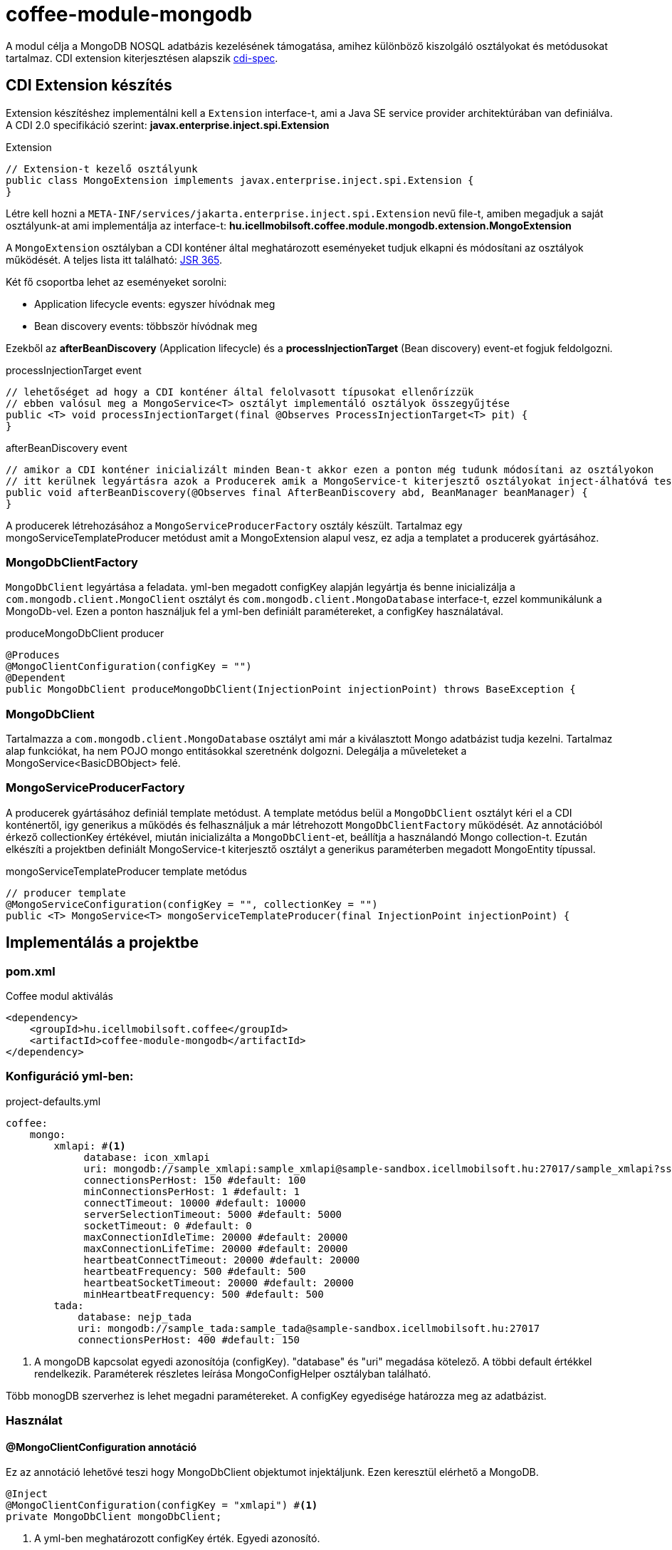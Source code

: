 [#common_module_coffee-module-mongodb]
= coffee-module-mongodb

A modul célja a MongoDB NOSQL adatbázis kezelésének támogatása, amihez különböző kiszolgáló osztályokat és metódusokat tartalmaz.
CDI extension kiterjesztésen alapszik http://cdi-spec.org/[cdi-spec]. 

== CDI Extension készítés
Extension készítéshez implementálni kell a `Extension` interface-t, ami a Java SE service provider architektúrában van definiálva.
A CDI 2.0 specifikáció szerint: *javax.enterprise.inject.spi.Extension*

.Extension
[source,xml]
----
// Extension-t kezelő osztályunk
public class MongoExtension implements javax.enterprise.inject.spi.Extension {
}
----
Létre kell hozni a `META-INF/services/jakarta.enterprise.inject.spi.Extension` nevű file-t,
amiben megadjuk a saját osztályunk-at ami implementálja az interface-t: *hu.icellmobilsoft.coffee.module.mongodb.extension.MongoExtension*

A `MongoExtension` osztályban a CDI konténer által meghatározott eseményeket tudjuk elkapni és módosítani az osztályok működését.
A teljes lista itt található: https://docs.jboss.org/cdi/spec/2.0/cdi-spec.html[JSR 365].

Két fő csoportba lehet az eseményeket sorolni:
 
* Application lifecycle events: egyszer hívódnak meg
* Bean discovery events: többször hívódnak meg

Ezekből az *afterBeanDiscovery* (Application lifecycle) és a *processInjectionTarget* (Bean discovery) event-et fogjuk feldolgozni.

.processInjectionTarget event
[source,xml]
----
// lehetőséget ad hogy a CDI konténer által felolvasott típusokat ellenőrízzük
// ebben valósul meg a MongoService<T> osztályt implementáló osztályok összegyűjtése
public <T> void processInjectionTarget(final @Observes ProcessInjectionTarget<T> pit) {
}
----

.afterBeanDiscovery event
[source,xml]
----
// amikor a CDI konténer inicializált minden Bean-t akkor ezen a ponton még tudunk módosítani az osztályokon
// itt kerülnek legyártásra azok a Producerek amik a MongoService-t kiterjesztő osztályokat inject-álhatóvá teszik
public void afterBeanDiscovery(@Observes final AfterBeanDiscovery abd, BeanManager beanManager) {
}
----

A producerek létrehozásához a `MongoServiceProducerFactory` osztály készült.
Tartalmaz egy mongoServiceTemplateProducer metódust amit a MongoExtension alapul vesz, ez adja a templatet a producerek gyártásához.


=== MongoDbClientFactory
`MongoDbClient` legyártása a feladata. yml-ben megadott configKey alapján legyártja és benne
inicializálja a `com.mongodb.client.MongoClient` osztályt és `com.mongodb.client.MongoDatabase` interface-t,
ezzel kommunikálunk a MongoDb-vel. Ezen a ponton használjuk fel a yml-ben definiált paramétereket, a configKey használatával.

.produceMongoDbClient producer
[source,xml]
----
@Produces
@MongoClientConfiguration(configKey = "")
@Dependent
public MongoDbClient produceMongoDbClient(InjectionPoint injectionPoint) throws BaseException {
----
=== MongoDbClient
Tartalmazza a `com.mongodb.client.MongoDatabase` osztályt ami már a kiválasztott Mongo adatbázist tudja kezelni.
Tartalmaz alap funkciókat, ha nem POJO mongo entitásokkal szeretnénk dolgozni. Delegálja a műveleteket
a MongoService<BasicDBObject> felé.

=== MongoServiceProducerFactory
A producerek gyártásához definiál template metódust. A template metódus belül a `MongoDbClient` osztályt kéri el a CDI konténertől, 
igy generikus a működés és felhasználjuk a már létrehozott `MongoDbClientFactory` működését. Az annotációból érkező collectionKey értékével,
miután inicializálta a `MongoDbClient`-et, beállítja a használandó Mongo collection-t.
Ezután elkészíti a projektben definiált MongoService-t kiterjesztő osztályt a generikus paraméterben megadott MongoEntity típussal.

.mongoServiceTemplateProducer template metódus
[source,xml]
----
// producer template
@MongoServiceConfiguration(configKey = "", collectionKey = "")
public <T> MongoService<T> mongoServiceTemplateProducer(final InjectionPoint injectionPoint) {
----


== Implementálás a projektbe

.Coffee modul aktiválás
=== pom.xml
[source,xml]
----
<dependency>
    <groupId>hu.icellmobilsoft.coffee</groupId>
    <artifactId>coffee-module-mongodb</artifactId>
</dependency>
----


=== Konfiguráció yml-ben:
.project-defaults.yml
[source,yaml]
----
coffee:
    mongo:
        xmlapi: #<1>
             database: icon_xmlapi
             uri: mongodb://sample_xmlapi:sample_xmlapi@sample-sandbox.icellmobilsoft.hu:27017/sample_xmlapi?ssl=false
             connectionsPerHost: 150 #default: 100
             minConnectionsPerHost: 1 #default: 1
             connectTimeout: 10000 #default: 10000
             serverSelectionTimeout: 5000 #default: 5000
             socketTimeout: 0 #default: 0
             maxConnectionIdleTime: 20000 #default: 20000
             maxConnectionLifeTime: 20000 #default: 20000
             heartbeatConnectTimeout: 20000 #default: 20000
             heartbeatFrequency: 500 #default: 500
             heartbeatSocketTimeout: 20000 #default: 20000
             minHeartbeatFrequency: 500 #default: 500
        tada:
            database: nejp_tada
            uri: mongodb://sample_tada:sample_tada@sample-sandbox.icellmobilsoft.hu:27017
            connectionsPerHost: 400 #default: 150
----
<1> A mongoDB kapcsolat egyedi azonosítója (configKey). "database" és "uri" megadása kötelező. A többi default értékkel rendelkezik.
Paraméterek részletes leírása MongoConfigHelper osztályban található.

Több monogDB szerverhez is lehet megadni paramétereket. A configKey egyedisége határozza meg az adatbázist. 

=== Használat

==== @MongoClientConfiguration annotáció
Ez az annotáció lehetővé teszi hogy MongoDbClient objektumot injektáljunk. Ezen keresztül elérhető a MongoDB.
[source,java]
----
@Inject
@MongoClientConfiguration(configKey = "xmlapi") #<1>
private MongoDbClient mongoDbClient;
----
<1> A yml-ben meghatározott configKey érték. Egyedi azonosító.

A coff:ee mongoDB modulja le fogja gyártani a MongoDbClient objektumot, a yml-ben megadott értékeket alapul véve.
A használni kívánt collection-t külön kell megadnunk.
Ez a default MongoService implementáció ami BasicDBObject típussal képes dolgozni.

.Service használata 
[source,java]
----
// collection megadása
mongoDbClient.initRepositoryCollection("xmlapi_collection");

// a MongoUtil-ok segítéségével lehet a típusos objektumokat kezelni
String dtoJson = MongoJsonUtil.toJson(dtoDocumentType);
BasicDBObject dtoDocument = MongoUtil.jsonToBasicDbObject(dtoJson);

// az elem beszúrása
mongoDbClient.insertOne(dtoDocument);

// a beszúrt elem id-jának lekérdezése
String id = dtoDocument.getString(MongoConstants.COLUMN_MONGO_ID);

// keresés filter-el
BasicDBObject filter = new BasicDBObject();
filter.put(MongoConstants.COLUMN_MONGO_ID, new ObjectId(mongoId));
BasicDBObject result = mongoDbClient.findFirst(filter);

// keresés id-vel
BasicDBObject result = mongoDbClient.findById(mongoId);
----

==== @MongoServiceConfiguration annotáció
Ezt az annotációt aknázza ki a CDI extension, minden osztályhoz ami kiterjeszti a MongoService<T> osztályt, automatikusan legenerálódik
egy @Producer ami lehetővé teszi az inject-álást.

.Service használata 
[source,java]
----
/**
 * MongoService kiterjesztése, POJO megadásával
 */
@Dependent
public class CustomMongoService extends MongoService<MongoEntity> {
    //nem szükséges semmit felülírni
}

/**
 * Az extension a configKey és collectionKey paraméterek alapján injectálja a CustomMongoService-t
 */
@Inject
@MongoServiceConfiguration(configKey = "xmlapi", collectionKey = "xmlapi_collection")
private CustomMongoService customMongoService;
----
A CustomMongoService őse a MongoService<T>, ami miatt az extension feldolgozza, és a generikus paramétert figyelembe véve beállítja a háttérben
az objektumot (MongoEntity) amivel dolgozik a CustomMongoService. Az ősben lévő műveletek felülírhatóak. A CustomMongoService scope értéke is felülírható ha nem lenne megfelelő a @Dependent.
@Stateless EJB-ből használva nem működik a @Model scope, az csak a Rest interfaceken alkalmazható, ahol a http hívás végén megszűnnek az inject-ált MongoService példányok. 

Használat során nem szükséges a collection-t megadni, mivel az annotációban ez megtörténik. Bármelyik MongoService használhat bármilyen collection-t, nincs megkötés.
[source,java]
----
// lekérdezés
MongoEntity entity = customMongoService.findById("mongoId");

// beszúrás
MongoEntity mongoEntity = new MongoEntity();
customMongoService.insertOne(mongoEntity);
----
